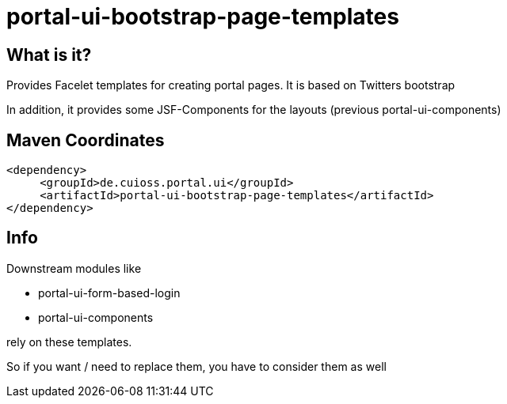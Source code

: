 = portal-ui-bootstrap-page-templates

== What is it?

Provides Facelet templates for creating portal pages. It is based on Twitters bootstrap

In addition, it provides some JSF-Components for the layouts (previous portal-ui-components)

== Maven Coordinates

[source,xml]
----
<dependency>
     <groupId>de.cuioss.portal.ui</groupId>
     <artifactId>portal-ui-bootstrap-page-templates</artifactId>
</dependency>
----

== Info

Downstream modules like

* portal-ui-form-based-login
* portal-ui-components

rely on these templates.

So if you want / need to replace them, you have to consider them as well